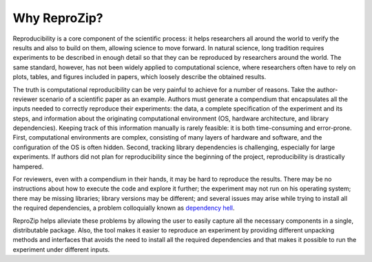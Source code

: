 Why ReproZip?
*************

Reproducibility is a core component of the scientific process: it helps researchers all around the world to verify the results and also to build on them, allowing science to move forward. In natural science, long tradition requires experiments to be described in enough detail so that they can be reproduced by researchers around the world. The same standard, however, has not been widely applied to computational science, where researchers often have to rely on plots, tables, and figures included in papers, which loosely describe the obtained results.

The truth is computational reproducibility can be very painful to achieve for a number of reasons. Take the author-reviewer scenario of a scientific paper as an example. Authors must generate a compendium that encapsulates all the inputs needed to correctly reproduce their experiments: the data, a complete specification of the experiment and its steps, and information about the originating computational environment (OS, hardware architecture, and library dependencies). Keeping track of this information manually is rarely feasible: it is both time-consuming and error-prone. First, computational environments are complex, consisting of many layers of hardware and software, and the configuration of the OS is often hidden. Second, tracking library dependencies is challenging, especially for large experiments. If authors did not plan for reproducibility since the beginning of the project, reproducibility is drastically hampered.

For reviewers, even with a compendium in their hands, it may be hard to reproduce the results. There may be no instructions about how to execute the code and explore it further; the experiment may not run on his operating system; there may be missing libraries; library versions may be different; and several issues may arise while trying to install all the required dependencies, a problem colloquially known as `dependency hell <http://en.wikipedia.org/wiki/Dependency_hell>`__.

ReproZip helps alleviate these problems by allowing the user to easily capture all the necessary components in a single, distributable package. Also, the tool makes it easier to reproduce an experiment by providing different unpacking methods and interfaces that avoids the need to install all the required dependencies and that makes it possible to run the experiment under different inputs.
